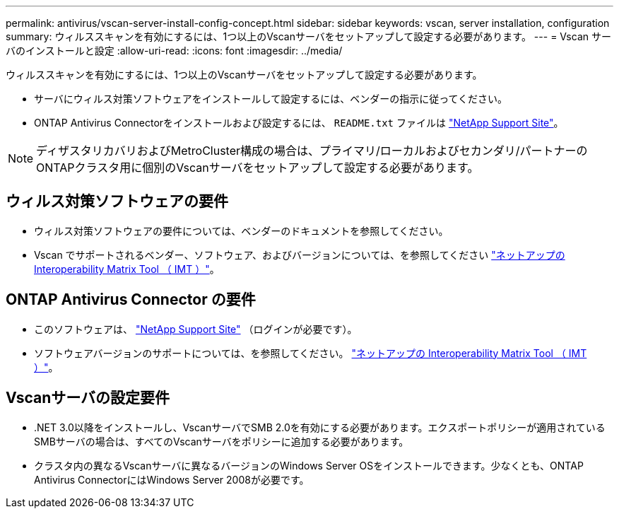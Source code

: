 ---
permalink: antivirus/vscan-server-install-config-concept.html 
sidebar: sidebar 
keywords: vscan, server installation, configuration 
summary: ウィルススキャンを有効にするには、1つ以上のVscanサーバをセットアップして設定する必要があります。 
---
= Vscan サーバのインストールと設定
:allow-uri-read: 
:icons: font
:imagesdir: ../media/


[role="lead"]
ウィルススキャンを有効にするには、1つ以上のVscanサーバをセットアップして設定する必要があります。

* サーバにウィルス対策ソフトウェアをインストールして設定するには、ベンダーの指示に従ってください。
* ONTAP Antivirus Connectorをインストールおよび設定するには、 `README.txt` ファイルは
https://mysupport.netapp.com/site/products/all/details/ontap-antivirus-connector/downloads-tab["NetApp Support Site"]。


[NOTE]
====
ディザスタリカバリおよびMetroCluster構成の場合は、プライマリ/ローカルおよびセカンダリ/パートナーのONTAPクラスタ用に個別のVscanサーバをセットアップして設定する必要があります。

====


== ウィルス対策ソフトウェアの要件

* ウィルス対策ソフトウェアの要件については、ベンダーのドキュメントを参照してください。
* Vscan でサポートされるベンダー、ソフトウェア、およびバージョンについては、を参照してください
https://imt.netapp.com/matrix/["ネットアップの Interoperability Matrix Tool （ IMT ）"]。




== ONTAP Antivirus Connector の要件

* このソフトウェアは、
https://mysupport.netapp.com/site/products/all/details/ontap-antivirus-connector/downloads-tab/download/63048/1.0.6["NetApp Support Site"] （ログインが必要です）。
* ソフトウェアバージョンのサポートについては、を参照してください。
https://imt.netapp.com/matrix/["ネットアップの Interoperability Matrix Tool （ IMT ）"]。




== Vscanサーバの設定要件

* .NET 3.0以降をインストールし、VscanサーバでSMB 2.0を有効にする必要があります。エクスポートポリシーが適用されているSMBサーバの場合は、すべてのVscanサーバをポリシーに追加する必要があります。
* クラスタ内の異なるVscanサーバに異なるバージョンのWindows Server OSをインストールできます。少なくとも、ONTAP Antivirus ConnectorにはWindows Server 2008が必要です。

